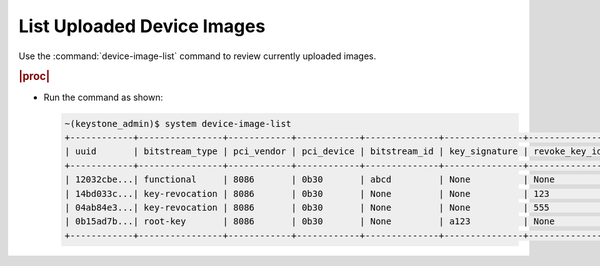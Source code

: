 
.. qyd1591806439568
.. _listing-uploaded-device-images:

===========================
List Uploaded Device Images
===========================

Use the :command:`device-image-list` command to review currently uploaded
images.

.. rubric:: |proc|

-   Run the command as shown:

    .. code-block:: none

        ~(keystone_admin)$ system device-image-list
        +------------+----------------+------------+------------+--------------+---------------+---------------+------+-------------+---------------+----------------+
        | uuid       | bitstream_type | pci_vendor | pci_device | bitstream_id | key_signature | revoke_key_id | name | description | image_version | applied_labels |
        +------------+----------------+------------+------------+--------------+---------------+---------------+------+-------------+---------------+----------------+
        | 12032cbe...| functional     | 8086       | 0b30       | abcd         | None          | None          | None | None        | None          | None           |
        | 14bd033c...| key-revocation | 8086       | 0b30       | None         | None          | 123           | None | None        | None          | None           |
        | 04ab84e3...| key-revocation | 8086       | 0b30       | None         | None          | 555           | None | None        | None          | None           |
        | 0b15ad7b...| root-key       | 8086       | 0b30       | None         | a123          | None          | None | None        | None          | None           |
        +------------+----------------+------------+------------+--------------+---------------+---------------+------+-------------+---------------+----------------+
